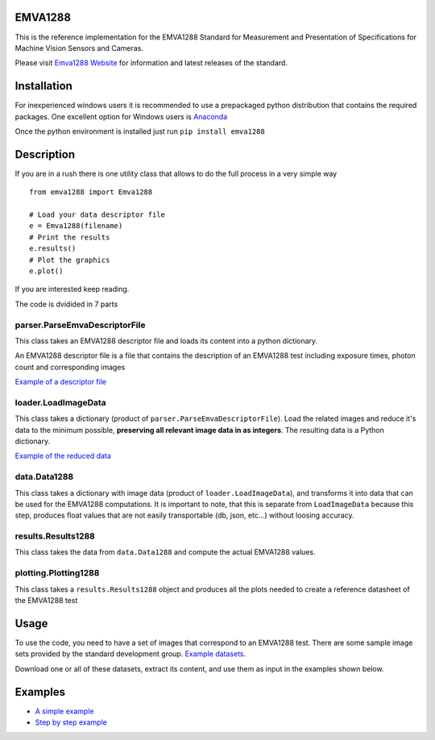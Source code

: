 EMVA1288
========

This is the reference implementation for the EMVA1288 Standard for
Measurement and Presentation of Specifications for Machine Vision
Sensors and Cameras.

Please visit `Emva1288
Website <http://www.emva.org/cms/index.php?idcat=26>`__ for information
and latest releases of the standard.

Installation
============

For inexperienced windows users it is recommended to use a prepackaged
python distribution that contains the required packages. One excellent
option for Windows users is `Anaconda <http://continuum.io/>`__

Once the python environment is installed just run
``pip install emva1288``

Description
===========

If you are in a rush there is one utility class that allows to do the
full process in a very simple way

::

    from emva1288 import Emva1288

    # Load your data descriptor file
    e = Emva1288(filename)
    # Print the results
    e.results()
    # Plot the graphics
    e.plot()

If you are interested keep reading.

The code is dvidided in 7 parts

parser.ParseEmvaDescriptorFile
------------------------------

This class takes an EMVA1288 descriptor file and loads its content into
a python dictionary.

An EMVA1288 descriptor file is a file that contains the description of
an EMVA1288 test including exposure times, photon count and
corresponding images

`Example of a descriptor file <https://github.com/EMVA1288/emva1288/blob/master/examples/EMVA1288_Descriptor_File.txt>`__

loader.LoadImageData
--------------------

This class takes a dictionary (product of
``parser.ParseEmvaDescriptorFile``). Load the related images and reduce
it's data to the minimum possible, **preserving all relevant image data
in as integers**. The resulting data is a Python dictionary.

`Example of the reduced data <https://github.com/EMVA1288/emva1288/blob/master/examples/EMVA1288_image_data.txt>`__

data.Data1288
-------------

This class takes a dictionary with image data (product of
``loader.LoadImageData``), and transforms it into data that can be used
for the EMVA1288 computations. It is important to note, that this is
separate from ``LoadImageData`` because this step, produces float values
that are not easily transportable (db, json, etc...) without loosing
accuracy.

results.Results1288
-------------------

This class takes the data from ``data.Data1288`` and compute the actual
EMVA1288 values.

plotting.Plotting1288
---------------------

This class takes a ``results.Results1288`` object and produces all the
plots needed to create a reference datasheet of the EMVA1288 test

Usage
=====

To use the code, you need to have a set of images that correspond to an
EMVA1288 test. There are some sample image sets provided by the standard
development group. `Example
datasets <https://emva1288.plan.io/projects/emva1288-standard-public/files>`__.

Download one or all of these datasets, extract its content, and use them
as input in the examples shown below.

Examples
========

-  `A simple example <https://github.com/EMVA1288/emva1288/blob/master/examples/simple_emva_process.py>`__
-  `Step by step example <https://github.com/EMVA1288/emva1288/blob/master/examples/full_emva_process.py>`__
